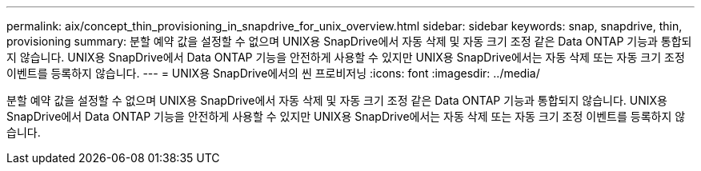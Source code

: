 ---
permalink: aix/concept_thin_provisioning_in_snapdrive_for_unix_overview.html 
sidebar: sidebar 
keywords: snap, snapdrive, thin, provisioning 
summary: 분할 예약 값을 설정할 수 없으며 UNIX용 SnapDrive에서 자동 삭제 및 자동 크기 조정 같은 Data ONTAP 기능과 통합되지 않습니다. UNIX용 SnapDrive에서 Data ONTAP 기능을 안전하게 사용할 수 있지만 UNIX용 SnapDrive에서는 자동 삭제 또는 자동 크기 조정 이벤트를 등록하지 않습니다. 
---
= UNIX용 SnapDrive에서의 씬 프로비저닝
:icons: font
:imagesdir: ../media/


[role="lead"]
분할 예약 값을 설정할 수 없으며 UNIX용 SnapDrive에서 자동 삭제 및 자동 크기 조정 같은 Data ONTAP 기능과 통합되지 않습니다. UNIX용 SnapDrive에서 Data ONTAP 기능을 안전하게 사용할 수 있지만 UNIX용 SnapDrive에서는 자동 삭제 또는 자동 크기 조정 이벤트를 등록하지 않습니다.
